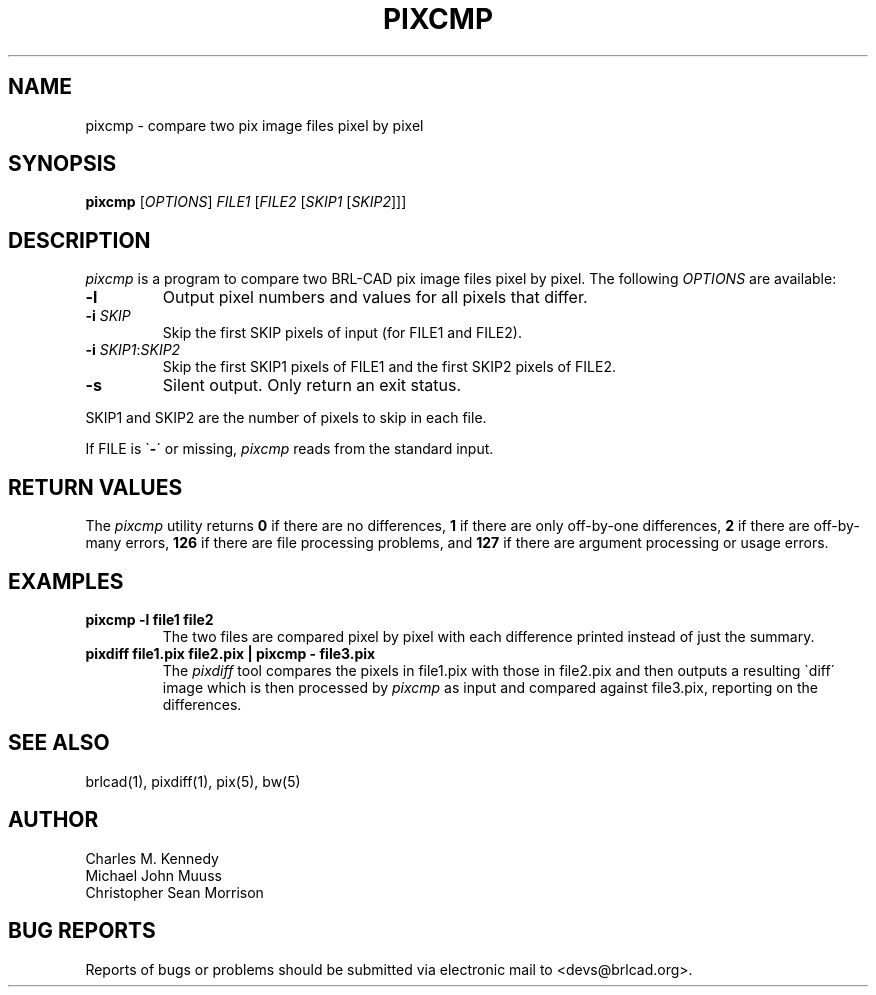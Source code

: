 .TH PIXCMP 1 BRL-CAD
.\"                       P I X C M P . 1
.\" BRL-CAD
.\"
.\" Copyright (c) 2005-2007 United States Government as represented by
.\" the U.S. Army Research Laboratory.
.\"
.\" Redistribution and use in source (Docbook format) and 'compiled'
.\" forms (PDF, PostScript, HTML, RTF, etc), with or without
.\" modification, are permitted provided that the following conditions
.\" are met:
.\"
.\" 1. Redistributions of source code (Docbook format) must retain the
.\" above copyright notice, this list of conditions and the following
.\" disclaimer.
.\"
.\" 2. Redistributions in compiled form (transformed to other DTDs,
.\" converted to PDF, PostScript, HTML, RTF, and other formats) must
.\" reproduce the above copyright notice, this list of conditions and
.\" the following disclaimer in the documentation and/or other
.\" materials provided with the distribution.
.\"
.\" 3. The name of the author may not be used to endorse or promote
.\" products derived from this documentation without specific prior
.\" written permission.
.\"
.\" THIS DOCUMENTATION IS PROVIDED BY THE AUTHOR AS IS'' AND ANY
.\" EXPRESS OR IMPLIED WARRANTIES, INCLUDING, BUT NOT LIMITED TO, THE
.\" IMPLIED WARRANTIES OF MERCHANTABILITY AND FITNESS FOR A PARTICULAR
.\" PURPOSE ARE DISCLAIMED. IN NO EVENT SHALL THE AUTHOR BE LIABLE FOR
.\" ANY DIRECT, INDIRECT, INCIDENTAL, SPECIAL, EXEMPLARY, OR
.\" CONSEQUENTIAL DAMAGES (INCLUDING, BUT NOT LIMITED TO, PROCUREMENT
.\" OF SUBSTITUTE GOODS OR SERVICES; LOSS OF USE, DATA, OR PROFITS; OR
.\" BUSINESS INTERRUPTION) HOWEVER CAUSED AND ON ANY THEORY OF
.\" LIABILITY, WHETHER IN CONTRACT, STRICT LIABILITY, OR TORT
.\" (INCLUDING NEGLIGENCE OR OTHERWISE) ARISING IN ANY WAY OUT OF THE
.\" USE OF THIS DOCUMENTATION, EVEN IF ADVISED OF THE POSSIBILITY OF
.\" SUCH DAMAGE.
.\"
.\".\".\"
.SH NAME
pixcmp \- compare two pix image files pixel by pixel
.SH SYNOPSIS
.B pixcmp
.RB [\fIOPTIONS\fR]
\fIFILE1\fR [\fIFILE2\fR [\fISKIP1\fR [\fISKIP2\fR]]]
.SH DESCRIPTION
.I pixcmp
is a program to compare two BRL-CAD pix image files pixel by pixel.  The following \fIOPTIONS\fR are available:
.TP
\fB\-l\fR
Output pixel numbers and values for all pixels that differ.
.TP
\fB\-i\fR \fISKIP\fR
Skip the first SKIP pixels of input (for FILE1 and FILE2).
.TP
\fB\-i\fR \fISKIP1\fR:\fISKIP2\fR
Skip the first SKIP1 pixels of FILE1 and the first SKIP2 pixels of FILE2.
.TP
\fB\-s\fR
Silent output.  Only return an exit status.
.PP
SKIP1 and SKIP2 are the number of pixels to skip in each file.
.PP
If FILE is \`\fB\-\fR\' or missing,
.I pixcmp
reads from the standard input.
.SH RETURN VALUES
.PP
The
.I pixcmp
utility returns \fB0\fR if there are no differences, \fB1\fR if there are only off-by-one differences, \fB2\fR if there are off-by-many errors, \fB126\fR if there are file processing problems, and \fB127\fR if there are argument processing or usage errors.
.SH EXAMPLES
.TP
\fBpixcmp -l file1 file2\fR
.br
The two files are compared pixel by pixel with each difference printed instead of just the summary.
.TP
\fBpixdiff file1.pix file2.pix | pixcmp - file3.pix\fR
.br
The
.I pixdiff
tool compares the pixels in file1.pix with those in file2.pix and then outputs a resulting \`diff\' image which is then processed by
.I pixcmp
as input and compared against file3.pix, reporting on the differences.
.SH SEE ALSO
brlcad(1), pixdiff(1), pix(5), bw(5)
.SH AUTHOR
Charles M. Kennedy
.br
Michael John Muuss
.br
Christopher Sean Morrison
.SH "BUG REPORTS"
Reports of bugs or problems should be submitted via electronic
mail to <devs@brlcad.org>.
